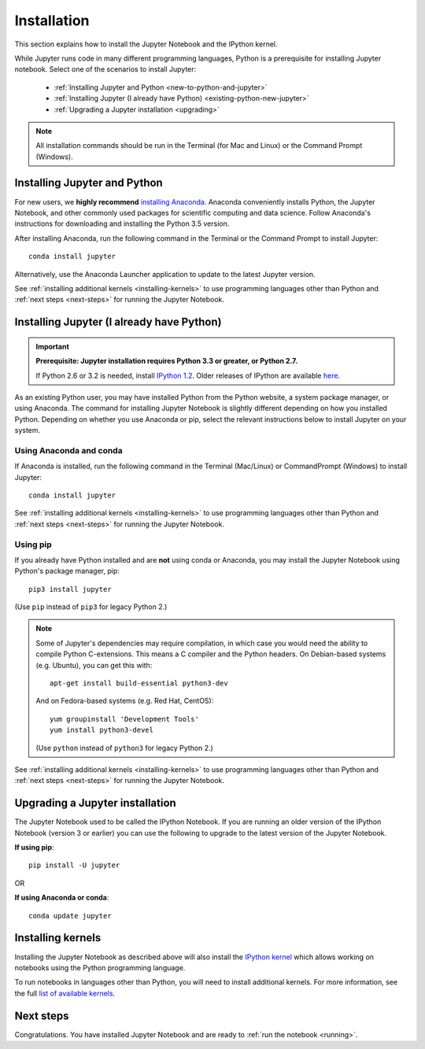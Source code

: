 .. _install:

============
Installation
============

This section explains how to install the Jupyter Notebook and the IPython
kernel.

While Jupyter runs code in many different programming languages, Python is a
prerequisite for installing Jupyter notebook. Select one of the scenarios to
install Jupyter:

    - :ref:`Installing Jupyter and Python <new-to-python-and-jupyter>`
    - :ref:`Installing Jupyter (I already have Python) <existing-python-new-jupyter>`
    - :ref:`Upgrading a Jupyter installation <upgrading>`

.. note::

     All installation commands should be run in the Terminal (for Mac and Linux)
     or the Command Prompt (Windows).

.. _new-to-python-and-jupyter:

Installing Jupyter and Python
-----------------------------

For new users, we **highly recommend** `installing Anaconda
<https://www.continuum.io/downloads>`_. Anaconda conveniently
installs Python, the Jupyter Notebook, and other commonly used packages for
scientific computing and data science. Follow Anaconda's instructions for
downloading and installing the Python 3.5 version.

After installing Anaconda, run the following command in the Terminal or the
Command Prompt to install Jupyter::

    conda install jupyter

Alternatively, use the Anaconda Launcher application to update to the latest
Jupyter version.

See :ref:`installing additional kernels <installing-kernels>` to use programming
languages other than Python and :ref:`next steps <next-steps>` for running the
Jupyter Notebook.

.. _existing-python-new-jupyter:

Installing Jupyter (I already have Python)
------------------------------------------

.. important::

    **Prerequisite: Jupyter installation requires Python 3.3 or greater, or Python 2.7.**

    If Python 2.6 or 3.2 is needed, install
    `IPython 1.2 <http://archive.ipython.org/release/1.2.0/>`_.
    Older releases of IPython are available
    `here <http://archive.ipython.org/release/>`__.

As an existing Python user, you may have installed Python from the Python website,
a system package manager, or using Anaconda. The command for installing Jupyter
Notebook is slightly different depending on how you installed Python. Depending
on whether you use Anaconda or pip, select the relevant instructions
below to install Jupyter on your system.


.. _existing-anaconda-new-jupyter:

Using Anaconda and conda
^^^^^^^^^^^^^^^^^^^^^^^^

If Anaconda is installed, run the following command in the Terminal
(Mac/Linux) or CommandPrompt (Windows) to install Jupyter::

    conda install jupyter

See :ref:`installing additional kernels <installing-kernels>` to use programming
languages other than Python and :ref:`next steps <next-steps>` for running the
Jupyter Notebook.

.. _python-using-pip:

Using pip
^^^^^^^^^

If you already have Python installed and are **not** using conda or Anaconda,
you may install the Jupyter Notebook using Python's package manager, pip::

    pip3 install jupyter

(Use ``pip`` instead of ``pip3`` for legacy Python 2.)

.. note::

    Some of Jupyter's dependencies may require compilation,
    in which case you would need the ability to compile Python C-extensions.
    This means a C compiler and the Python headers.
    On Debian-based systems (e.g. Ubuntu), you can get this with::

        apt-get install build-essential python3-dev

    And on Fedora-based systems (e.g. Red Hat, CentOS)::

        yum groupinstall 'Development Tools'
        yum install python3-devel

    (Use ``python`` instead of ``python3`` for legacy Python 2.)

See :ref:`installing additional kernels <installing-kernels>` to use programming
languages other than Python and :ref:`next steps <next-steps>` for running the
Jupyter Notebook.

.. _upgrading:

Upgrading a Jupyter installation
--------------------------------

The Jupyter Notebook used to be called the IPython Notebook. If you are running
an older version of the IPython Notebook (version 3 or earlier) you can use the
following to upgrade to the latest version of the Jupyter Notebook.

**If using pip**::

    pip install -U jupyter

OR

**If using Anaconda or conda**::

    conda update jupyter

.. seealso::

    The :ref:`Migrating from IPython <migrating>` document has additional
    information about migrating from IPython 3 to Jupyter.


.. _installing-kernels:

Installing kernels
------------------

Installing the Jupyter Notebook as described above will also install the `IPython
kernel <http://ipython.readthedocs.org/en/master/>`_ which allows working on
notebooks using the Python programming language.

To run notebooks in languages other than Python, you will need to install
additional kernels. For more information, see the full `list of available kernels
<https://github.com/ipython/ipython/wiki/IPython-kernels-for-other-languages>`_.


.. _next-steps:

Next steps
----------

Congratulations. You have installed Jupyter Notebook and are ready to
:ref:`run the notebook <running>`.


.. seealso::

    For detailed installation instructions for individual Jupyter or IPython
    subprojects, see the :ref:`Jupyter Subprojects <subprojects>`
    document.
